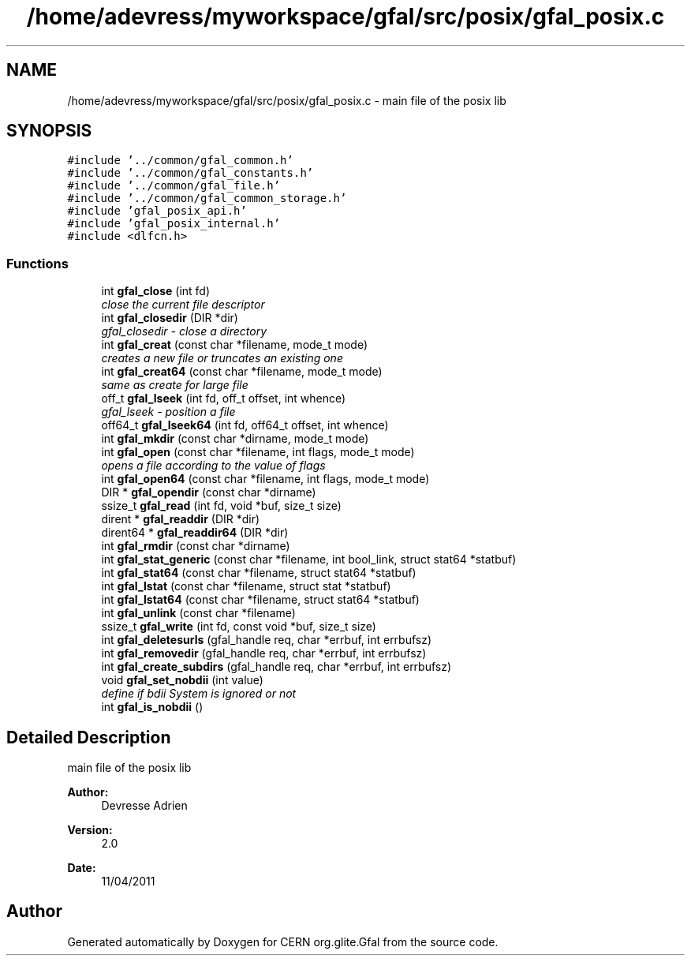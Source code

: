 .TH "/home/adevress/myworkspace/gfal/src/posix/gfal_posix.c" 3 "13 May 2011" "Version 1.90" "CERN org.glite.Gfal" \" -*- nroff -*-
.ad l
.nh
.SH NAME
/home/adevress/myworkspace/gfal/src/posix/gfal_posix.c \- main file of the posix lib 
.SH SYNOPSIS
.br
.PP
\fC#include '../common/gfal_common.h'\fP
.br
\fC#include '../common/gfal_constants.h'\fP
.br
\fC#include '../common/gfal_file.h'\fP
.br
\fC#include '../common/gfal_common_storage.h'\fP
.br
\fC#include 'gfal_posix_api.h'\fP
.br
\fC#include 'gfal_posix_internal.h'\fP
.br
\fC#include <dlfcn.h>\fP
.br

.SS "Functions"

.in +1c
.ti -1c
.RI "int \fBgfal_close\fP (int fd)"
.br
.RI "\fIclose the current file descriptor \fP"
.ti -1c
.RI "int \fBgfal_closedir\fP (DIR *dir)"
.br
.RI "\fIgfal_closedir - close a directory \fP"
.ti -1c
.RI "int \fBgfal_creat\fP (const char *filename, mode_t mode)"
.br
.RI "\fIcreates a new file or truncates an existing one \fP"
.ti -1c
.RI "int \fBgfal_creat64\fP (const char *filename, mode_t mode)"
.br
.RI "\fIsame as create for large file \fP"
.ti -1c
.RI "off_t \fBgfal_lseek\fP (int fd, off_t offset, int whence)"
.br
.RI "\fIgfal_lseek - position a file \fP"
.ti -1c
.RI "off64_t \fBgfal_lseek64\fP (int fd, off64_t offset, int whence)"
.br
.ti -1c
.RI "int \fBgfal_mkdir\fP (const char *dirname, mode_t mode)"
.br
.ti -1c
.RI "int \fBgfal_open\fP (const char *filename, int flags, mode_t mode)"
.br
.RI "\fIopens a file according to the value of flags \fP"
.ti -1c
.RI "int \fBgfal_open64\fP (const char *filename, int flags, mode_t mode)"
.br
.ti -1c
.RI "DIR * \fBgfal_opendir\fP (const char *dirname)"
.br
.ti -1c
.RI "ssize_t \fBgfal_read\fP (int fd, void *buf, size_t size)"
.br
.ti -1c
.RI "dirent * \fBgfal_readdir\fP (DIR *dir)"
.br
.ti -1c
.RI "dirent64 * \fBgfal_readdir64\fP (DIR *dir)"
.br
.ti -1c
.RI "int \fBgfal_rmdir\fP (const char *dirname)"
.br
.ti -1c
.RI "int \fBgfal_stat_generic\fP (const char *filename, int bool_link, struct stat64 *statbuf)"
.br
.ti -1c
.RI "int \fBgfal_stat64\fP (const char *filename, struct stat64 *statbuf)"
.br
.ti -1c
.RI "int \fBgfal_lstat\fP (const char *filename, struct stat *statbuf)"
.br
.ti -1c
.RI "int \fBgfal_lstat64\fP (const char *filename, struct stat64 *statbuf)"
.br
.ti -1c
.RI "int \fBgfal_unlink\fP (const char *filename)"
.br
.ti -1c
.RI "ssize_t \fBgfal_write\fP (int fd, const void *buf, size_t size)"
.br
.ti -1c
.RI "int \fBgfal_deletesurls\fP (gfal_handle req, char *errbuf, int errbufsz)"
.br
.ti -1c
.RI "int \fBgfal_removedir\fP (gfal_handle req, char *errbuf, int errbufsz)"
.br
.ti -1c
.RI "int \fBgfal_create_subdirs\fP (gfal_handle req, char *errbuf, int errbufsz)"
.br
.ti -1c
.RI "void \fBgfal_set_nobdii\fP (int value)"
.br
.RI "\fIdefine if bdii System is ignored or not \fP"
.ti -1c
.RI "int \fBgfal_is_nobdii\fP ()"
.br
.in -1c
.SH "Detailed Description"
.PP 
main file of the posix lib 

\fBAuthor:\fP
.RS 4
Devresse Adrien 
.RE
.PP
\fBVersion:\fP
.RS 4
2.0 
.RE
.PP
\fBDate:\fP
.RS 4
11/04/2011 
.RE
.PP

.SH "Author"
.PP 
Generated automatically by Doxygen for CERN org.glite.Gfal from the source code.
